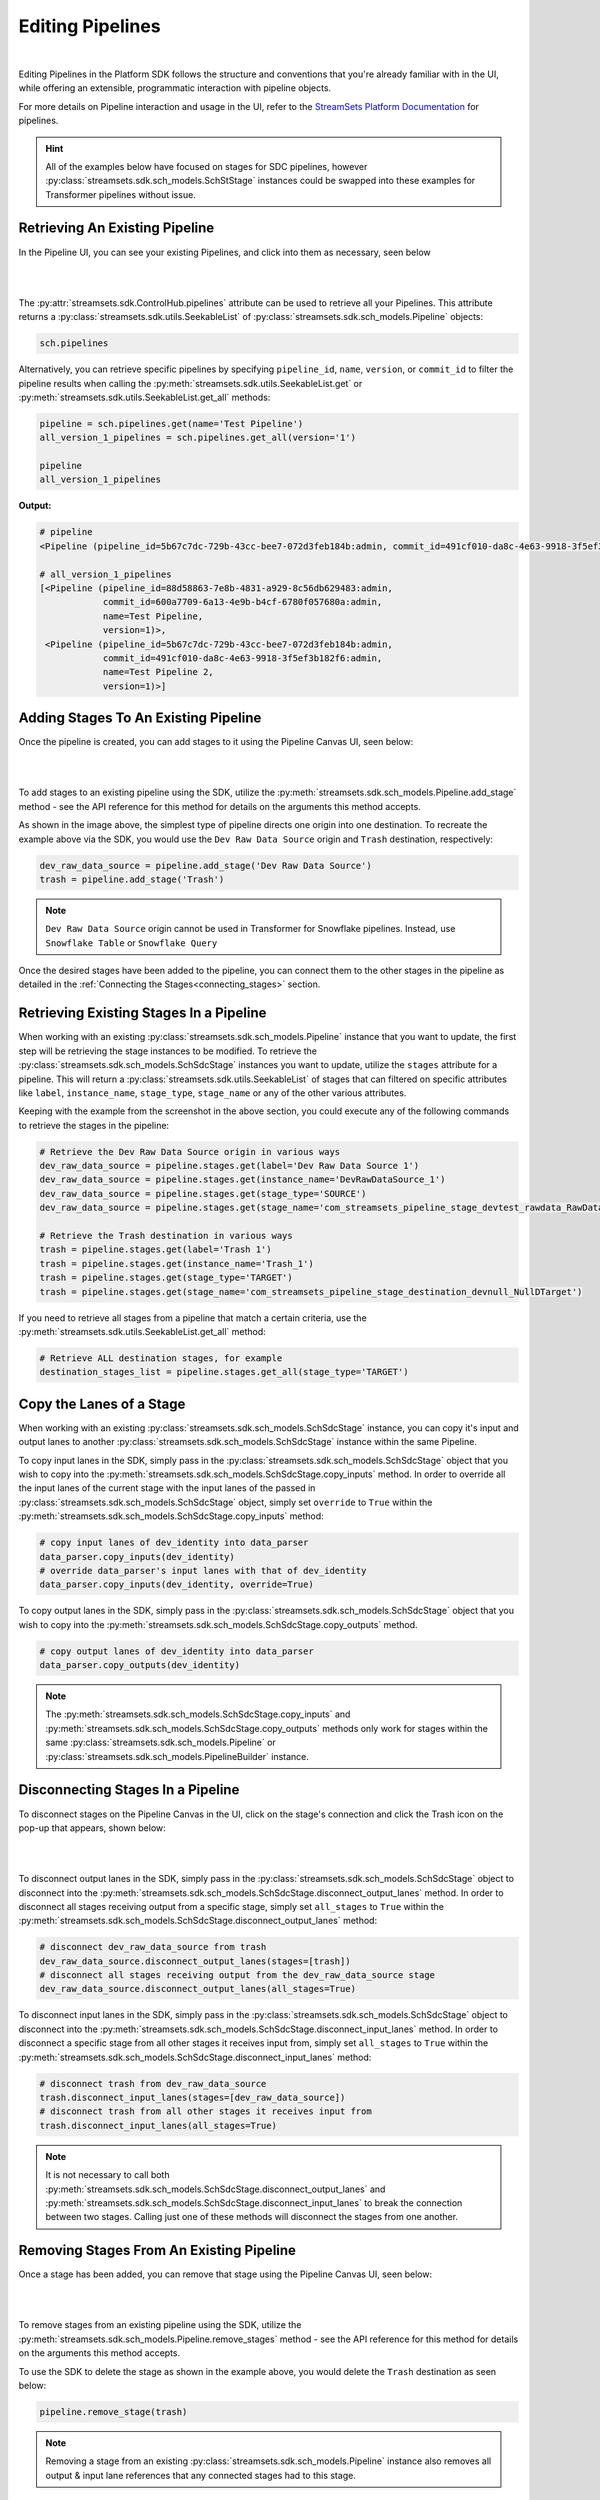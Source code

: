 Editing Pipelines
=================
|
Editing Pipelines in the Platform SDK follows the structure and conventions that you're already familiar with in the UI,
while offering an extensible, programmatic interaction with pipeline objects.

For more details on Pipeline interaction and usage in the UI, refer to the `StreamSets Platform Documentation <https://docs.streamsets.com/portal/platform-controlhub/controlhub/UserGuide/Pipelines/Pipelines_title.html>`_
for pipelines.

.. hint::
    All of the examples below have focused on stages for SDC pipelines, however :py:class:`streamsets.sdk.sch_models.SchStStage` instances could be swapped into these examples for Transformer pipelines without issue.

Retrieving An Existing Pipeline
~~~~~~~~~~~~~~~~~~~~~~~~~~~~~~~
In the Pipeline UI, you can see your existing Pipelines, and click into them as necessary, seen below

.. image:: ../_static/images/build/existing_pipelines.png
|
|
The :py:attr:`streamsets.sdk.ControlHub.pipelines` attribute can be used to retrieve all your Pipelines.
This attribute returns a :py:class:`streamsets.sdk.utils.SeekableList` of :py:class:`streamsets.sdk.sch_models.Pipeline` objects:

.. code-block:: python

    sch.pipelines

Alternatively, you can retrieve specific pipelines by specifying ``pipeline_id``, ``name``, ``version``, or ``commit_id`` to filter the pipeline results
when calling the :py:meth:`streamsets.sdk.utils.SeekableList.get` or :py:meth:`streamsets.sdk.utils.SeekableList.get_all` methods:

.. code-block:: python

    pipeline = sch.pipelines.get(name='Test Pipeline')
    all_version_1_pipelines = sch.pipelines.get_all(version='1')

    pipeline
    all_version_1_pipelines

**Output:**

.. code-block:: python

    # pipeline
    <Pipeline (pipeline_id=5b67c7dc-729b-43cc-bee7-072d3feb184b:admin, commit_id=491cf010-da8c-4e63-9918-3f5ef3b182f6:admin, name=Test Pipeline, version=1)>

    # all_version_1_pipelines
    [<Pipeline (pipeline_id=88d58863-7e8b-4831-a929-8c56db629483:admin,
                commit_id=600a7709-6a13-4e9b-b4cf-6780f057680a:admin,
                name=Test Pipeline,
                version=1)>,
     <Pipeline (pipeline_id=5b67c7dc-729b-43cc-bee7-072d3feb184b:admin,
                commit_id=491cf010-da8c-4e63-9918-3f5ef3b182f6:admin,
                name=Test Pipeline 2,
                version=1)>]

.. _adding-stages-to-existing-pipeline:

Adding Stages To An Existing Pipeline
~~~~~~~~~~~~~~~~~~~~~~~~~~~~~~~~~~~~~

Once the pipeline is created, you can add stages to it using the Pipeline Canvas UI, seen below:

.. image:: ../_static/images/build/stages_unconnected.png
|
|
To add stages to an existing pipeline using the SDK, utilize the :py:meth:`streamsets.sdk.sch_models.Pipeline.add_stage`
method - see the API reference for this method for details on the arguments this method accepts.

As shown in the image above, the simplest type of pipeline directs one origin into one destination.
To recreate the example above via the SDK, you would use the ``Dev Raw Data Source`` origin and ``Trash`` destination, respectively:

.. code-block:: python

    dev_raw_data_source = pipeline.add_stage('Dev Raw Data Source')
    trash = pipeline.add_stage('Trash')

.. note::
  ``Dev Raw Data Source`` origin cannot be used in Transformer for Snowflake pipelines.
  Instead, use ``Snowflake Table`` or ``Snowflake Query``

Once the desired stages have been added to the pipeline, you can connect them to the other stages in the pipeline as detailed in the :ref:`Connecting the Stages<connecting_stages>` section.

Retrieving Existing Stages In a Pipeline
~~~~~~~~~~~~~~~~~~~~~~~~~~~~~~~~~~~~~~~~

When working with an existing :py:class:`streamsets.sdk.sch_models.Pipeline` instance that you want to update, the first step will be retrieving the stage instances to be modified.
To retrieve the :py:class:`streamsets.sdk.sch_models.SchSdcStage` instances you want to update, utilize the ``stages`` attribute for a pipeline.
This will return a :py:class:`streamsets.sdk.utils.SeekableList` of stages that can filtered on specific attributes like ``label``, ``instance_name``, ``stage_type``, ``stage_name`` or any of the other various attributes.

Keeping with the example from the screenshot in the above section, you could execute any of the following commands to retrieve the stages in the pipeline:

.. code-block:: python

    # Retrieve the Dev Raw Data Source origin in various ways
    dev_raw_data_source = pipeline.stages.get(label='Dev Raw Data Source 1')
    dev_raw_data_source = pipeline.stages.get(instance_name='DevRawDataSource_1')
    dev_raw_data_source = pipeline.stages.get(stage_type='SOURCE')
    dev_raw_data_source = pipeline.stages.get(stage_name='com_streamsets_pipeline_stage_devtest_rawdata_RawDataDSource')

    # Retrieve the Trash destination in various ways
    trash = pipeline.stages.get(label='Trash 1')
    trash = pipeline.stages.get(instance_name='Trash_1')
    trash = pipeline.stages.get(stage_type='TARGET')
    trash = pipeline.stages.get(stage_name='com_streamsets_pipeline_stage_destination_devnull_NullDTarget')


If you need to retrieve all stages from a pipeline that match a certain criteria, use the :py:meth:`streamsets.sdk.utils.SeekableList.get_all` method:

.. code-block:: python

    # Retrieve ALL destination stages, for example
    destination_stages_list = pipeline.stages.get_all(stage_type='TARGET')

Copy the Lanes of a Stage
~~~~~~~~~~~~~~~~~~~~~~~~~

When working with an existing :py:class:`streamsets.sdk.sch_models.SchSdcStage` instance, you can copy it's input and output lanes to another :py:class:`streamsets.sdk.sch_models.SchSdcStage` instance within the same Pipeline.

To copy input lanes in the SDK, simply pass in the :py:class:`streamsets.sdk.sch_models.SchSdcStage` object that you wish to copy into the :py:meth:`streamsets.sdk.sch_models.SchSdcStage.copy_inputs` method.
In order to override all the input lanes of the current stage with the input lanes of the passed in :py:class:`streamsets.sdk.sch_models.SchSdcStage` object,  simply set ``override`` to ``True`` within the :py:meth:`streamsets.sdk.sch_models.SchSdcStage.copy_inputs` method:

.. code-block:: python

    # copy input lanes of dev_identity into data_parser
    data_parser.copy_inputs(dev_identity)
    # override data_parser's input lanes with that of dev_identity
    data_parser.copy_inputs(dev_identity, override=True)

To copy output lanes in the SDK, simply pass in the :py:class:`streamsets.sdk.sch_models.SchSdcStage` object that you wish to copy into the :py:meth:`streamsets.sdk.sch_models.SchSdcStage.copy_outputs` method.

.. code-block:: python

    # copy output lanes of dev_identity into data_parser
    data_parser.copy_outputs(dev_identity)

.. note::
  The :py:meth:`streamsets.sdk.sch_models.SchSdcStage.copy_inputs` and :py:meth:`streamsets.sdk.sch_models.SchSdcStage.copy_outputs` methods only work for stages within the same :py:class:`streamsets.sdk.sch_models.Pipeline` or :py:class:`streamsets.sdk.sch_models.PipelineBuilder` instance.

Disconnecting Stages In a Pipeline
~~~~~~~~~~~~~~~~~~~~~~~~~~~~~~~~~~

To disconnect stages on the Pipeline Canvas in the UI, click on the stage's connection and click the Trash icon on the pop-up that appears, shown below:

.. image:: ../_static/images/build/delete_connection.png
|
|
To disconnect output lanes in the SDK, simply pass in the :py:class:`streamsets.sdk.sch_models.SchSdcStage` object to disconnect into the :py:meth:`streamsets.sdk.sch_models.SchSdcStage.disconnect_output_lanes` method.
In order to disconnect all stages receiving output from a specific stage, simply set ``all_stages`` to ``True`` within the :py:meth:`streamsets.sdk.sch_models.SchSdcStage.disconnect_output_lanes` method:

.. code-block:: python

    # disconnect dev_raw_data_source from trash
    dev_raw_data_source.disconnect_output_lanes(stages=[trash])
    # disconnect all stages receiving output from the dev_raw_data_source stage
    dev_raw_data_source.disconnect_output_lanes(all_stages=True)

To disconnect input lanes in the SDK, simply pass in the :py:class:`streamsets.sdk.sch_models.SchSdcStage` object to disconnect into the :py:meth:`streamsets.sdk.sch_models.SchSdcStage.disconnect_input_lanes` method.
In order to disconnect a specific stage from all other stages it receives input from, simply set ``all_stages`` to ``True`` within the :py:meth:`streamsets.sdk.sch_models.SchSdcStage.disconnect_input_lanes` method:

.. code-block:: python

    # disconnect trash from dev_raw_data_source
    trash.disconnect_input_lanes(stages=[dev_raw_data_source])
    # disconnect trash from all other stages it receives input from
    trash.disconnect_input_lanes(all_stages=True)

.. note::
  It is not necessary to call both :py:meth:`streamsets.sdk.sch_models.SchSdcStage.disconnect_output_lanes` and :py:meth:`streamsets.sdk.sch_models.SchSdcStage.disconnect_input_lanes` to break the connection between two stages.
  Calling just one of these methods will disconnect the stages from one another.

Removing Stages From An Existing Pipeline
~~~~~~~~~~~~~~~~~~~~~~~~~~~~~~~~~~~~~~~~~

Once a stage has been added, you can remove that stage using the Pipeline Canvas UI, seen below:

.. image:: ../_static/images/build/remove_stage.png
|
|
To remove stages from an existing pipeline using the SDK, utilize the :py:meth:`streamsets.sdk.sch_models.Pipeline.remove_stages`
method - see the API reference for this method for details on the arguments this method accepts.

To use the SDK to delete the stage as shown in the example above, you would delete the ``Trash`` destination as seen below:

.. code-block:: python

    pipeline.remove_stage(trash)

.. note::
  Removing a stage from an existing :py:class:`streamsets.sdk.sch_models.Pipeline` instance also removes all output & input lane references that any connected stages had to this stage.

Editing Pipeline/Stage Configuration Values
~~~~~~~~~~~~~~~~~~~~~~~~~~~~~~~~~~~~~~~~~~~
Once a stage has been added, you can edit it's configuration values in the Pipeline Canvas like so:

.. image:: ../_static/images/build/edit_configuration.png
|
|
To edit configuration values in the SDK, you can access the ``configuration`` property in the :py:class:`streamsets.sdk.sch_models.Pipeline` or :py:class:`streamsets.sdk.sch_models.SchSdcStage` object

For example, if you wanted to check the ``configuration`` value of the ``dev_raw_data_source`` stage, you could do the following:

.. code-block:: python

    dev_raw_data_source.configuration.stop_after_first_batch
**Output:**

.. code-block:: python

    False

Setting the configuration value is as simple as directly setting the value in-memory:

.. code-block:: python

    dev_raw_data_source.configuration.stop_after_first_batch = True

.. note::
  The same workflow can be followed to access/edit configuration values of :py:class:`streamsets.sdk.sch_models.Pipeline` objects

Some configuration values have a predefined set of options to choose from. You can get a list of these using the :py:meth:`streamsets.sdk.sch.PipelineBuilder.get_stage_configuration_options` method, as shown below:

.. code-block:: python

    pipeline_builder.get_stage_configuration_options(
        config_name="JSON Content",         # UI name of the configuration field
        stage_name="Dev Raw Data Source",   # Name of the stage
        config_name_type="label",           # Type of the config_name parameter (Default: label)
        stage_name_type="label",            # Type of the stage_name parameter (Default: label)
    )
**Output:**

.. code-block:: python:

    [ChooseOption(UI_VALUE='JSON array of objects', SDK_VALUE='ARRAY_OBJECTS'), ChooseOption(UI_VALUE='Multiple JSON objects', SDK_VALUE='MULTIPLE_OBJECTS')]

The list will match the values shown in the `JSON Content` UI dropdown.

.. image:: ../_static/images/build/value_chooser__JSON_content.png
|
|
Once you have edited your :py:class:`streamsets.sdk.sch_models.Pipeline` or :py:class:`streamsets.sdk.sch_models.SchSdcStage`, the changes must be published to Control Hub.
This can be done by taking the updated :py:class:`streamsets.sdk.sch_models.Pipeline` instance and passing it into the :py:meth:`streamsets.sdk.sch.publish_pipeline` method as seen below:

.. code-block:: python

    sch.publish_pipeline(pipeline, commit_message='My Edited Pipeline')

Bringing It All Together
~~~~~~~~~~~~~~~~~~~~~~~~

The complete scripts from this section can be found below. Commands that only served to verify some output from the
example have been removed.

.. code-block:: python

    from streamsets.sdk import ControlHub

    sch = ControlHub(credential_id='<credential_id>', token='<token>')

    #all_pipelines = sch.pipelines
    #all_version_1_pipelines = sch.pipelines.get_all(version='1')
    pipeline = sch.pipelines.get(name='Test Pipeline')

    dev_raw_data_source = pipeline.add_stage('Dev Raw Data Source')
    trash = pipeline.add_stage('Trash')

    # Retrieve the Dev Raw Data Source origin in various ways
    dev_raw_data_source = pipeline.stages.get(label='Dev Raw Data Source 1')
    #dev_raw_data_source = pipeline.stages.get(instance_name='DevRawDataSource_1')
    #dev_raw_data_source = pipeline.stages.get(stage_type='SOURCE')
    #dev_raw_data_source = pipeline.stages.get(stage_name='com_streamsets_pipeline_stage_devtest_rawdata_RawDataDSource')

    # Retrieve the Trash destination in various ways
    trash = pipeline.stages.get(label='Trash 1')
    #trash = pipeline.stages.get(instance_name='Trash_1')
    #trash = pipeline.stages.get(stage_type='TARGET')
    #trash = pipeline.stages.get(stage_name='com_streamsets_pipeline_stage_destination_devnull_NullDTarget')

    # Retrieve ALL destination stages
    destination_stages_list = pipeline.stages.get_all(stage_type='TARGET')

    # Remove trash from the Pipeline
    #pipeline.remove_stages(trash)

    dev_raw_data_source.configuration.stop_after_first_batch = True

    sch.publish_pipeline(pipeline, commit_message='My Edited Pipeline')

